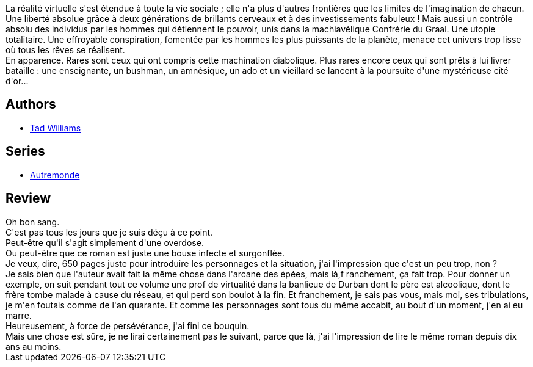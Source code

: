 :jbake-type: post
:jbake-status: published
:jbake-title: Autremonde
:jbake-tags:  afrique, complot, cyberpunk, maladie, rayon-imaginaire,_année_2011,_mois_avr.,_note_1,rayon-emprunt,read
:jbake-date: 2011-04-26
:jbake-depth: ../../
:jbake-uri: goodreads/books/9782266089722.adoc
:jbake-bigImage: https://i.gr-assets.com/images/S/compressed.photo.goodreads.com/books/1328643822l/2941771._SY160_.jpg
:jbake-smallImage: https://i.gr-assets.com/images/S/compressed.photo.goodreads.com/books/1328643822l/2941771._SY75_.jpg
:jbake-source: https://www.goodreads.com/book/show/2941771
:jbake-style: goodreads goodreads-book

++++
<div class="book-description">
La réalité virtuelle s'est étendue à toute la vie sociale ; elle n'a plus d'autres frontières que les limites de l'imagination de chacun.<br />Une liberté absolue grâce à deux générations de brillants cerveaux et à des investissements fabuleux ! Mais aussi un contrôle absolu des individus par les hommes qui détiennent le pouvoir, unis dans la machiavélique Confrérie du Graal. Une utopie totalitaire. Une effroyable conspiration, fomentée par les hommes les plus puissants de la planète, menace cet univers trop lisse où tous les rêves se réalisent.<br />En apparence. Rares sont ceux qui ont compris cette machination diabolique. Plus rares encore ceux qui sont prêts à lui livrer bataille : une enseignante, un bushman, un amnésique, un ado et un vieillard se lancent à la poursuite d'une mystérieuse cité d'or...
</div>
++++


## Authors
* link:../authors/6587.html[Tad Williams]

## Series
* link:../series/Autremonde.html[Autremonde]

## Review

++++
Oh bon sang.<br/>C'est pas tous les jours que je suis déçu à ce point.<br/>Peut-être qu'il s'agit simplement d'une overdose.<br/>Ou peut-être que ce roman est juste une bouse infecte et surgonflée.<br/>Je veux, dire, 650 pages juste pour introduire les personnages et la situation, j'ai l'impression que c'est un peu trop, non ?<br/>Je sais bien que l'auteur avait fait la même chose dans l'arcane des épées, mais là,f ranchement, ça fait trop. Pour donner un exemple, on suit pendant tout ce volume une prof de virtualité dans la banlieue de Durban dont le père est alcoolique, dont le frère tombe malade à cause du réseau, et qui perd son boulot à la fin. Et franchement, je sais pas vous, mais moi, ses tribulations, je m'en foutais comme de l'an quarante. Et comme les personnages sont tous du même accabit, au bout d'un moment, j'en ai eu marre.<br/>Heureusement, à force de persévérance, j'ai fini ce bouquin.<br/>Mais une chose est sûre, je ne lirai certainement pas le suivant, parce que là, j'ai l'impression de lire le même roman depuis dix ans au moins.
++++